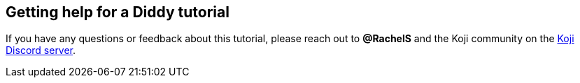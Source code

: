 == Getting help for a Diddy tutorial

// tag::all[]
If you have any questions or feedback about this tutorial, please reach out to *@RachelS* and the Koji community on the https://discord.gg/kMkjJQ6Phb[Koji Discord server].
// end::all[]
